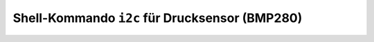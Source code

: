 Shell-Kommando ``i2c`` für Drucksensor (BMP280)
###############################################

.. todo:: Registerzugriff auf den Drucksensor BMP280 laut Datenblatt.
